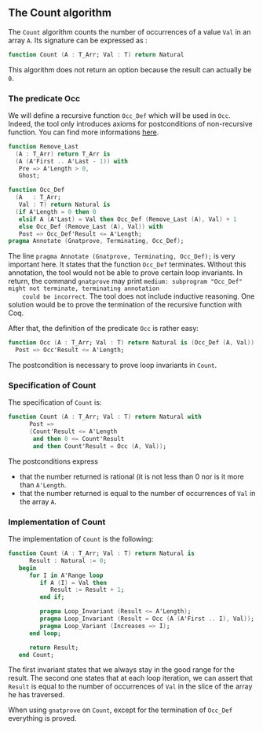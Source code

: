 ** The Count algorithm
   
   The ~Count~ algorithm counts the number of occurrences of a value ~Val~
   in an array ~A~. Its signature can be expressed as :

   #+BEGIN_SRC ada
     function Count (A : T_Arr; Val : T) return Natural
   #+END_SRC

   This algorithm does not return an option because the result can actually be ~0~.

*** The predicate Occ

    We will define a recursive function ~Occ_Def~ which will
    be used in ~Occ~. Indeed, the tool only introduces axioms for
    postconditions of non-recursive function. You can find more
    informations [[http://docs.adacore.com/spark2014-docs/html/ug/gnatprove_by_example/manual_proof.html#manual-proof-using-ghost-code][here]].

    #+BEGIN_SRC ada
   function Remove_Last
     (A : T_Arr) return T_Arr is
     (A (A'First .. A'Last - 1)) with
      Pre => A'Length > 0,
      Ghost;

   function Occ_Def
     (A   : T_Arr;
      Val : T) return Natural is
     (if A'Length = 0 then 0
      elsif A (A'Last) = Val then Occ_Def (Remove_Last (A), Val) + 1
      else Occ_Def (Remove_Last (A), Val)) with
      Post => Occ_Def'Result <= A'Length;
   pragma Annotate (Gnatprove, Terminating, Occ_Def);
    #+END_SRC

    The line ~pragma Annotate (Gnatprove, Terminating, Occ_Def);~ is
    very important here. It states that the function ~Occ_Def~ terminates.
    Without this annotation, the tool would not be able to prove certain
    loop invariants. In return, the command ~gnatprove~ may print 
    ~medium: subprogram "Occ_Def" might not terminate, terminating annotation
    could be incorrect~.
    The tool does not include inductive reasoning. One solution would be 
    to prove the termination of the recursive function with Coq. 

    After that, the definition of the predicate ~Occ~ is rather easy:
    
    #+BEGIN_SRC ada
    function Occ (A : T_Arr; Val : T) return Natural is (Occ_Def (A, Val)) with
      Post => Occ'Result <= A'Length;
    #+END_SRC

    The postcondition is necessary to prove loop invariants in ~Count~.

*** Specification of Count

    The specification of ~Count~ is:

    #+BEGIN_SRC ada
function Count (A : T_Arr; Val : T) return Natural with
      Post =>
      (Count'Result <= A'Length
       and then 0 <= Count'Result
       and then Count'Result = Occ (A, Val));
    #+END_SRC

    The postconditions express
      - that the number returned is rational (it is not less than 0 nor is it more than ~A'Length~.
      - that the number returned is equal to the number of occurrences of ~Val~ in the array ~A~.

*** Implementation of Count

    The implementation of ~Count~ is the following:

    #+BEGIN_SRC ada
function Count (A : T_Arr; Val : T) return Natural is
      Result : Natural := 0;
   begin
      for I in A'Range loop
         if A (I) = Val then
            Result := Result + 1;
         end if;

         pragma Loop_Invariant (Result <= A'Length);
         pragma Loop_Invariant (Result = Occ (A (A'First .. I), Val));
         pragma Loop_Variant (Increases => I);
      end loop;

      return Result;
   end Count;
    #+END_SRC

    The first invariant states that we always stay in the good range for the result.
    The second one states that at each loop iteration, we can assert that ~Result~ is equal
    to the number of occurrences of ~Val~ in the slice of the array he has traversed.
    
    When using ~gnatprove~ on ~Count~, except for the termination of ~Occ_Def~ everything is proved.
